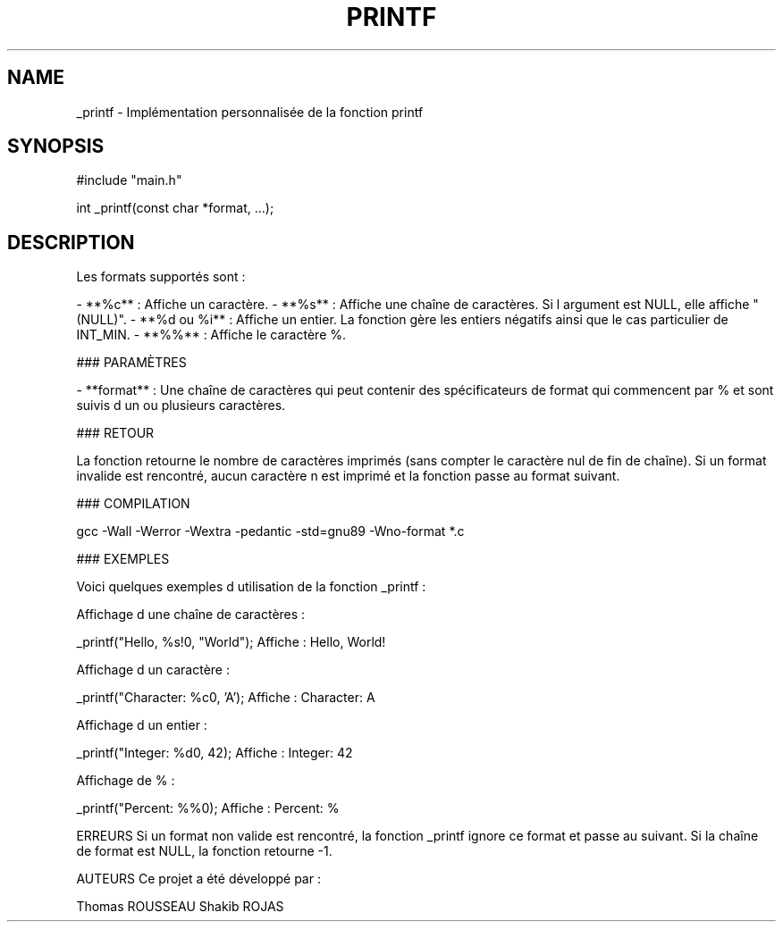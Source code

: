 .TH PRINTF 3 "March 2025" "1.0" "Libc manual"
.SH NAME
_printf \- Implémentation personnalisée de la fonction printf
.SH SYNOPSIS
.nf
#include "main.h"

int _printf(const char *format, ...);
.fi
.SH DESCRIPTION

Les formats supportés sont :

- **%c** : Affiche un caractère.
- **%s** : Affiche une chaîne de caractères. Si l argument est NULL, elle affiche "(NULL)".
- **%d ou %i** : Affiche un entier. La fonction gère les entiers négatifs ainsi que le cas particulier de INT_MIN.
- **%%** : Affiche le caractère %.

### PARAMÈTRES

- **format** : Une chaîne de caractères qui peut contenir des spécificateurs de format qui commencent par % et sont suivis d un ou plusieurs caractères.
  
### RETOUR

La fonction retourne le nombre de caractères imprimés (sans compter le caractère nul de fin de chaîne). Si un format invalide est rencontré, aucun caractère n est imprimé et la fonction passe au format suivant.

### COMPILATION

gcc -Wall -Werror -Wextra -pedantic -std=gnu89 -Wno-format *.c

### EXEMPLES

Voici quelques exemples d utilisation de la fonction _printf :

Affichage d une chaîne de caractères :

_printf("Hello, %s!\n", "World");
Affiche : Hello, World!

Affichage d un caractère :

_printf("Character: %c\n", 'A');
Affiche : Character: A

Affichage d un entier :

_printf("Integer: %d\n", 42);
Affiche : Integer: 42

Affichage de % :

_printf("Percent: %%\n");
Affiche : Percent: %

ERREURS
Si un format non valide est rencontré, la fonction _printf ignore ce format et passe au suivant. Si la chaîne de format est NULL, la fonction retourne -1.

AUTEURS
Ce projet a été développé par :

Thomas ROUSSEAU Shakib ROJAS
